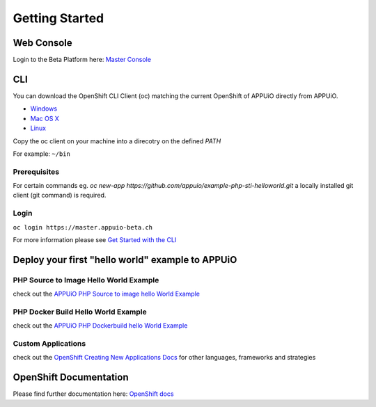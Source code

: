 Getting Started
===============

Web Console
-----------

Login to the Beta Platform here: `Master Console <https://master.appuio-beta.ch/console/>`__

.. _cli-label:

CLI
---

You can download the OpenShift CLI Client (oc) matching the current
OpenShift of APPUiO directly from APPUiO.

- `Windows <https://master.appuio-beta.ch/console/extensions/clients/windows/oc.exe>`__
- `Mac OS X <https://master.appuio-beta.ch/console/extensions/clients/macosx/oc>`__
- `Linux <https://master.appuio-beta.ch/console/extensions/clients/linux/oc>`__

Copy the oc client on your machine into a direcotry on the defined *PATH*

For example: ``~/bin``

Prerequisites
~~~~~~~~~~~~~

For certain commands eg. *oc new-app https://github.com/appuio/example-php-sti-helloworld.git* a locally
installed git client (git command) is required.

Login
~~~~~

``oc login https://master.appuio-beta.ch``

For more information please see `Get Started with the
CLI <https://access.redhat.com/documentation/en/openshift-enterprise/version-3.1/cli-reference/#get-started-with-the-cli>`__

Deploy your first "hello world" example to APPUiO
-------------------------------------------------

PHP Source to Image Hello World Example
~~~~~~~~~~~~~~~~~~~~~~~~~~~~~~~~~~~~~~~

check out the `APPUiO PHP Source to image hello World
Example <https://github.com/appuio/example-php-sti-helloworld>`__

PHP Docker Build Hello World Example
~~~~~~~~~~~~~~~~~~~~~~~~~~~~~~~~~~~~

check out the `APPUiO PHP Dockerbuild hello World
Example <https://github.com/appuio/example-php-docker-helloworld>`__

Custom Applications
~~~~~~~~~~~~~~~~~~~

check out the `OpenShift Creating New Applications
Docs <https://docs.openshift.com/enterprise/3.1/dev_guide/new_app.html>`__
for other languages, frameworks and strategies

OpenShift Documentation
-----------------------

Please find further documentation here: `OpenShift
docs <https://docs.openshift.com/enterprise/latest/welcome/index.html>`__
